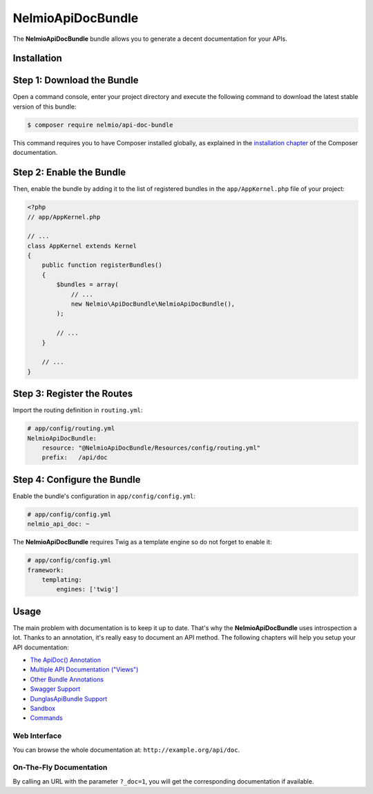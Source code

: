 NelmioApiDocBundle
==================

The **NelmioApiDocBundle** bundle allows you to generate a decent documentation
for your APIs.

Installation
------------

Step 1: Download the Bundle
---------------------------

Open a command console, enter your project directory and execute the
following command to download the latest stable version of this bundle:

.. code-block:: bash

    $ composer require nelmio/api-doc-bundle

This command requires you to have Composer installed globally, as explained
in the `installation chapter`_ of the Composer documentation.

Step 2: Enable the Bundle
-------------------------

Then, enable the bundle by adding it to the list of registered bundles
in the ``app/AppKernel.php`` file of your project:

.. code-block:: php

    <?php
    // app/AppKernel.php

    // ...
    class AppKernel extends Kernel
    {
        public function registerBundles()
        {
            $bundles = array(
                // ...
                new Nelmio\ApiDocBundle\NelmioApiDocBundle(),
            );

            // ...
        }

        // ...
    }

Step 3: Register the Routes
---------------------------

Import the routing definition in ``routing.yml``:

.. code-block:: yaml

  # app/config/routing.yml
  NelmioApiDocBundle:
      resource: "@NelmioApiDocBundle/Resources/config/routing.yml"
      prefix:   /api/doc

Step 4: Configure the Bundle
----------------------------

Enable the bundle's configuration in ``app/config/config.yml``:

.. code-block:: yaml

    # app/config/config.yml
    nelmio_api_doc: ~

The **NelmioApiDocBundle** requires Twig as a template engine so do not forget
to enable it:

.. code-block:: yaml

    # app/config/config.yml
    framework:
        templating:
            engines: ['twig']

Usage
-----

The main problem with documentation is to keep it up to date. That's why the
**NelmioApiDocBundle** uses introspection a lot. Thanks to an annotation, it's
really easy to document an API method. The following chapters will help you
setup your API documentation:

* `The ApiDoc() Annotation <the-apidoc-annotation.rst>`_
* `Multiple API Documentation ("Views") <multiple-api-doc.rst>`_
* `Other Bundle Annotations <other-bundle-annotations.rst>`_
* `Swagger Support <swagger-support.rst>`_
* `DunglasApiBundle Support <dunglasapibundle.rst>`_
* `Sandbox <sandbox.rst>`_
* `Commands <commands.rst>`_

Web Interface
~~~~~~~~~~~~~

You can browse the whole documentation at: ``http://example.org/api/doc``.

.. image:: webview.png
   :align: center

.. image:: webview2.png
   :align: center

On-The-Fly Documentation
~~~~~~~~~~~~~~~~~~~~~~~~

By calling an URL with the parameter ``?_doc=1``, you will get the corresponding
documentation if available.

.. _`installation chapter`: https://getcomposer.org/doc/00-intro.md
